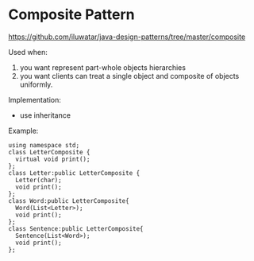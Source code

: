 * Composite Pattern
  https://github.com/iluwatar/java-design-patterns/tree/master/composite

  Used when:
  1. you want represent part-whole objects hierarchies
  2. you want clients can treat a single object and composite of objects uniformly.

  Implementation:
  - use inheritance
    
  Example:
  #+begin_src c++ :includes <iostream>
  using namespace std;
  class LetterComposite {
    virtual void print();
  };
  class Letter:public LetterComposite {
    Letter(char);
    void print();
  };
  class Word:public LetterComposite{
    Word(List<Letter>);
    void print();
  };
  class Sentence:public LetterComposite{
    Sentence(List<Word>);
    void print();
  };
  #+end_src
